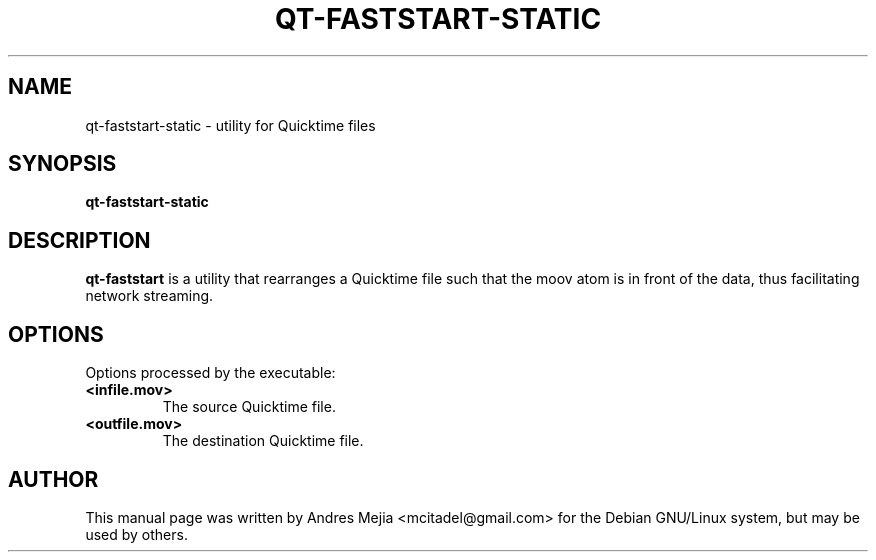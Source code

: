 .\"                                      Hey, EMACS: -*- nroff -*-
.\" First parameter, NAME, should be all caps
.\" Second parameter, SECTION, should be 1-8, maybe w/ subsection
.\" other parameters are allowed: see man(7), man(1)
.TH QT-FASTSTART-STATIC 1 "May 10, 2009"
.\" Please adjust this date whenever revising the manpage.
.\"
.\" Some roff macros, for reference:
.\" .nh        disable hyphenation
.\" .hy        enable hyphenation
.\" .ad l      left justify
.\" .ad b      justify to both left and right margins
.\" .nf        disable filling
.\" .fi        enable filling
.\" .br        insert line break
.\" .sp <n>    insert n+1 empty lines
.\" for manpage-specific macros, see man(7)
.SH NAME
qt-faststart-static \- utility for Quicktime files
.SH SYNOPSIS
.B qt-faststart-static
.br
.SH DESCRIPTION
\fBqt-faststart\fP is a utility that rearranges a Quicktime file such that the
moov atom is in front of the data, thus facilitating network streaming.
.SH OPTIONS
Options processed by the executable:
.TP
\fB\<infile.mov>\fR
The source Quicktime file.
.TP
\fB\<outfile.mov>\fR
The destination Quicktime file.
.SH AUTHOR
This manual page was written by Andres Mejia <mcitadel@gmail.com>
for the Debian GNU/Linux system, but may be used by others.
